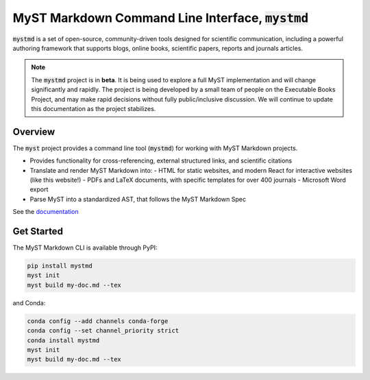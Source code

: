 MyST Markdown Command Line Interface, :code:`mystmd`
****************************************************

.. image:: https://img.shields.io/badge/license-MIT-blue.svg
    :target: https://github.com/executablebooks/mystmd/blob/main/LICENSE
    :alt: MIT License

.. image:: https://github.com/executablebooks/mystmd/workflows/CI/badge.svg
    :target: https://github.com/executablebooks/mystmd/actions/workflows/ci.yml
    :alt: CI

:code:`mystmd` is a set of open-source, community-driven tools designed for scientific communication, including a powerful authoring framework that supports blogs, online books, scientific papers, reports and journals articles.

.. note::
    The :code:`mystmd` project is in **beta**. It is being used to explore a full MyST implementation and will change significantly and rapidly.
    The project is being developed by a small team of people on the Executable Books Project, and may make rapid decisions without fully public/inclusive discussion.
    We will continue to update this documentation as the project stabilizes.

Overview
--------

The :code:`myst` project provides a command line tool (:code:`mystmd`) for working with MyST Markdown projects.

- Provides functionality for cross-referencing, external structured links, and scientific citations
- Translate and render MyST Markdown into:
  - HTML for static websites, and modern React for interactive websites (like this website!)
  - PDFs and LaTeX documents, with specific templates for over 400 journals
  - Microsoft Word export
- Parse MyST into a standardized AST, that follows the MyST Markdown Spec

See the `documentation <https://mystmd.org/guide>`_

Get Started
-----------

The MyST Markdown CLI is available through PyPI:

.. code::

    pip install mystmd
    myst init
    myst build my-doc.md --tex


and Conda:

.. code::

    conda config --add channels conda-forge
    conda config --set channel_priority strict
    conda install mystmd
    myst init
    myst build my-doc.md --tex